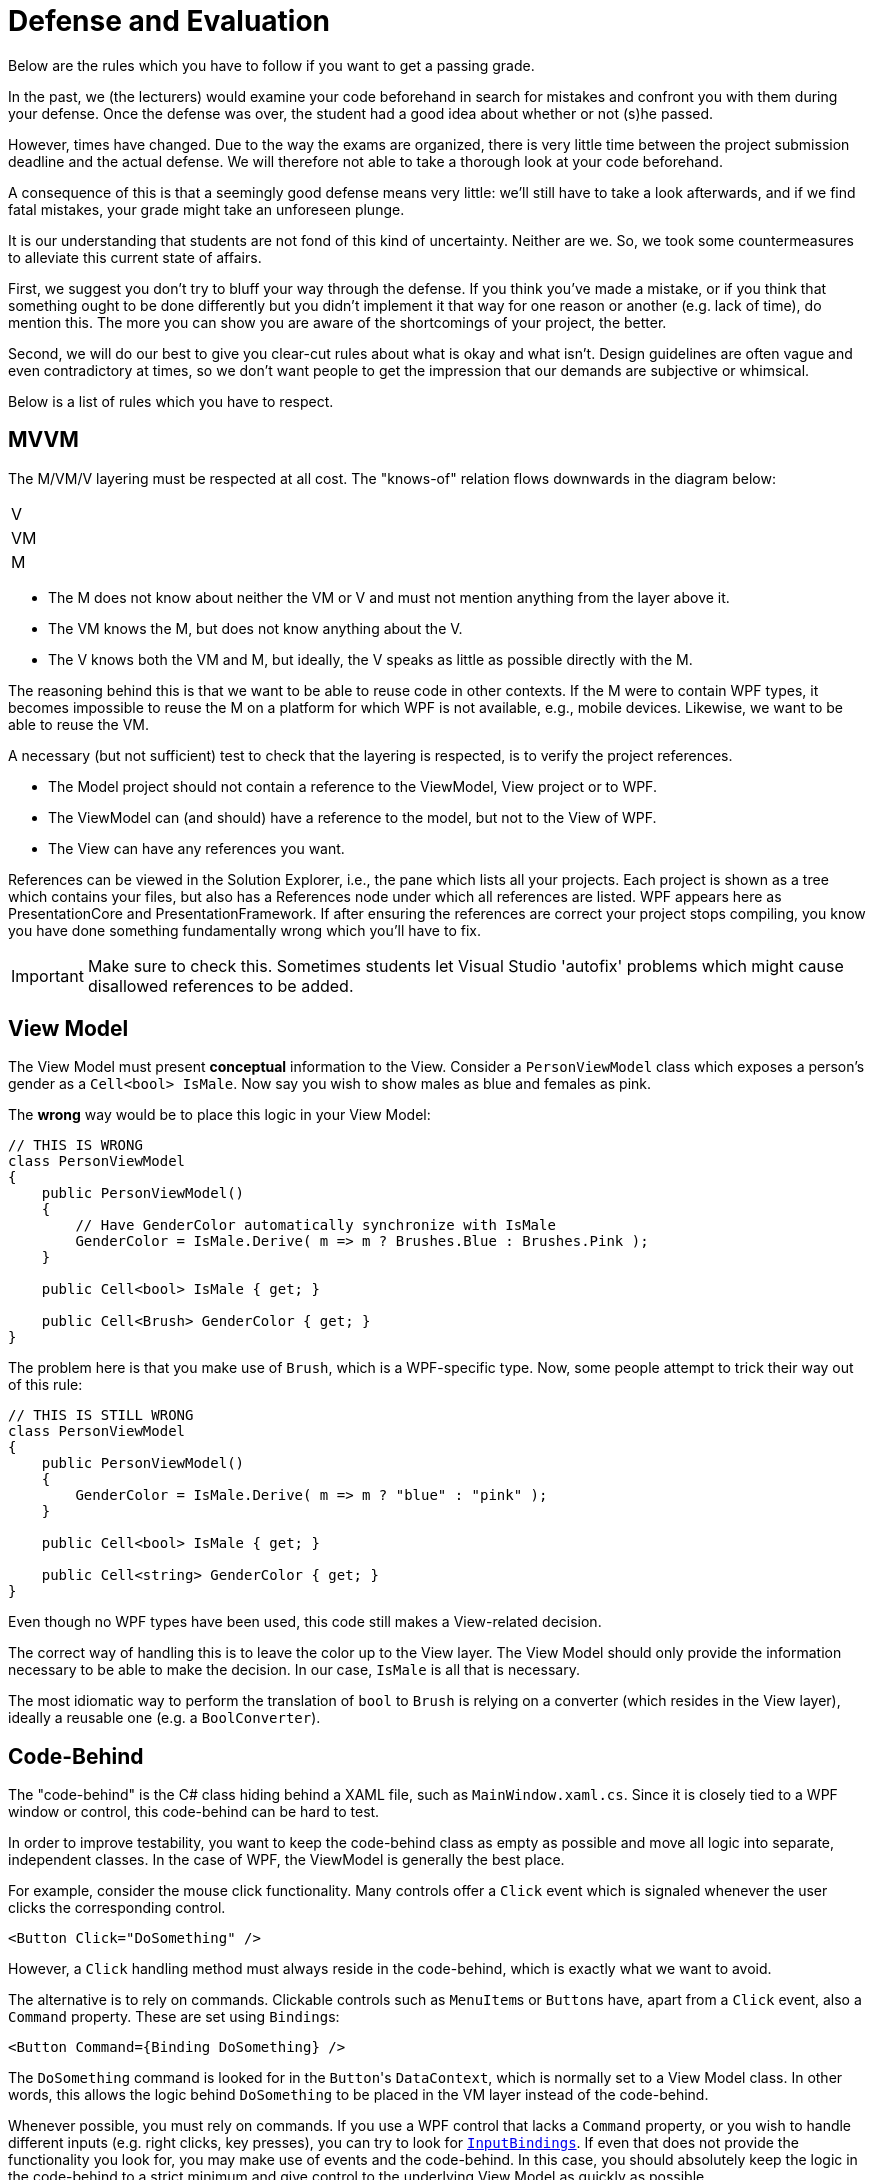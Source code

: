 = Defense and Evaluation

Below are the rules which you have to follow if you want to get a passing grade.

In the past, we (the lecturers) would examine your code beforehand in search for mistakes and confront you with them
during your defense.
Once the defense was over, the student had a good idea about whether or not (s)he passed.

However, times have changed.
Due to  the way the exams are organized, there is very little time between the project submission deadline and the actual defense.
We will therefore not able to take a thorough look at your code beforehand.

A consequence of this is that a seemingly good defense means very little: we'll still have to take a look afterwards, and if we find fatal mistakes, your grade might take an unforeseen plunge.

It is our understanding that students are not fond of this kind of uncertainty.
Neither are we.
So, we took some countermeasures to alleviate this current state of affairs.

First, we suggest you don't try to bluff your way through the defense.
If you think you've made a mistake, or if you think that something ought to be done differently but you didn't implement it that way for one reason or another (e.g. lack of time), do mention this.
The more you can show you are aware of the shortcomings of your project, the better.

Second, we will do our best to give you clear-cut rules about what is okay and what isn't.
Design guidelines are often vague and even contradictory at times, so we don't want people to get the impression that our demands are subjective or whimsical.

Below is a list of rules which you have to respect.

== MVVM

The M/VM/V layering must be respected at all cost.
The "knows-of" relation flows downwards in the diagram below:

[cols="^",width="10%"]
|===
| V
| VM
| M
|===


* The M does not know about neither the VM or V and must not mention anything from the layer above it.
* The VM knows the M, but does not know anything about the V.
* The V knows both the VM and M, but ideally, the V speaks as little as possible directly with the M.

The reasoning behind this is that we want to be able to reuse code in other contexts.
If the M were to contain WPF types, it becomes impossible to reuse the M on a platform for which WPF is not available, e.g., mobile devices.
Likewise, we want to be able to reuse the VM.

A necessary (but not sufficient) test to check that the layering is respected, is to verify the project references.

* The Model project should not contain a reference to the ViewModel, View project or to WPF.
* The ViewModel can (and should) have a reference to the model, but not to the View of WPF.
* The View can have any references you want.

References can be viewed in the Solution Explorer, i.e., the pane which lists all your projects.
Each project is shown as a tree which contains your files, but also has a References node under which all references are listed.
WPF appears here as PresentationCore and PresentationFramework.
If after ensuring the references are correct your project stops compiling, you know you have done something fundamentally wrong which you'll have to fix.

IMPORTANT: Make sure to check this.
Sometimes students let Visual Studio 'autofix' problems which might cause disallowed references to be added.

== View Model

The View Model must present *conceptual* information to the View.
Consider a `PersonViewModel` class which exposes a person's gender as a `Cell<bool> IsMale`.
Now say you wish to show males as blue and females as pink.

The **wrong** way would be to place this logic in your View Model:

[source,csharp]
----
// THIS IS WRONG
class PersonViewModel
{
    public PersonViewModel()
    {
        // Have GenderColor automatically synchronize with IsMale
        GenderColor = IsMale.Derive( m => m ? Brushes.Blue : Brushes.Pink );
    }

    public Cell<bool> IsMale { get; }

    public Cell<Brush> GenderColor { get; }
}
----

The problem here is that you make use of `Brush`, which is a WPF-specific type.
Now, some people attempt to trick their way out of this rule:

[source,csharp]
----
// THIS IS STILL WRONG
class PersonViewModel
{
    public PersonViewModel()
    {
        GenderColor = IsMale.Derive( m => m ? "blue" : "pink" );
    }

    public Cell<bool> IsMale { get; }

    public Cell<string> GenderColor { get; }
}
----

Even though no WPF types have been used, this code still makes a View-related decision.

The correct way of handling this is to leave the color up to the View layer.
The View Model should only provide the information necessary to be able to make the decision.
In our case, `IsMale` is all that is necessary.

The most idiomatic way to perform the translation of `bool` to `Brush` is relying on a converter (which resides in the View layer), ideally a reusable one (e.g. a `BoolConverter`).

== Code-Behind

The "code-behind" is the C# class hiding behind a XAML file, such as `MainWindow.xaml.cs`.
Since it is closely tied to a WPF window or control, this code-behind can be hard to test.

In order to improve testability, you want to keep the code-behind class as empty as possible and move all logic into separate, independent classes.
In the case of WPF, the ViewModel is generally the best place.

For example, consider the mouse click functionality.
Many controls offer a `Click` event which is signaled whenever the user clicks the corresponding control.

[source,xml]
----
<Button Click="DoSomething" />
----

However, a `Click` handling method must always reside in the code-behind, which is exactly what we want to avoid.

The alternative is to rely on commands.
Clickable controls such as ``MenuItem``s or ``Button``s have, apart from a `Click` event, also a `Command` property.
These are set using ``Binding``s:

[source,xml]
----
<Button Command={Binding DoSomething} />
----

The `DoSomething` command is looked for in the ``Button``'s `DataContext`, which is normally set to a View Model class.
In other words, this allows the logic behind `DoSomething` to be placed in the VM layer instead of the code-behind.

Whenever possible, you must rely on commands.
If you use a WPF control that lacks a `Command` property, or you wish to handle different inputs (e.g. right clicks, key presses), you can try to look for https://lmgtfy.com/?q=wpf+inputbindings[`InputBindings`].
If even that does not provide the functionality you look for, you may make use of events and the code-behind.
In this case, you should absolutely keep the logic in the code-behind to a strict minimum and give control to the underlying View Model as quickly as possible.

== Strings in the VM

Some students put string messages in their VM, for example `"You won!"`.
This violates MVVM principes: clearly, the message is meant to be shown to the user, and hence it is part of the view.

Consider what would happen if you were to have to localize your project: translators would have to rummage through your code in search of all strings that are exposed to the View layer.
This is something you should avoid.

Normally, all messages should be grouped into separate files, e.g. `french.json`, `english.json`, etc.
Every message then has its own id, and wherever in your project you want to show some message, you would only mention its id.
The framework would then know to look up this id in the correct language file.

We do not ask of you to go this far: for this course, it is sufficient that you put all such messages in the view, where
you are allowed to hard code them in XAML or converters.
You do not need to support multiple languages.

As mentioned earlier, the VM should only expose conceptual information.
If you want to be able to notify the user that (s)he has won, provide a `Cell<bool> hasWon` which the view can then choose to observe.

== Music in the VM

Music, sounds, etc. are all part of the view.
The VM should not in any way make reference to such things.
If you want some sound to start playing at a certain event (e.g. puzzle is solved), the VM should only provide a way to be notified when the puzzle is solved (e.g. an event or a `Cell<bool>`).
It is up to the view to keep an eye on this event/cell and play the sound when needed.

== Duplication

Try to keep duplication to a minimum.
For example, some students could have multiple commands, all of which are always enabled.
For each of these commands, they generally repeat the same code all over again:

[source,csharp]
----
public class SomeCommand : ICommand
{
    public event EventHandler CanExecuteChanged;

    public bool CanExecute( object parameter )
    {
        return true;
    }

    public void Execute( object parameter )
    {
        // Whatever
    }
}
----

Only the `Execute` method differs.
Whenever you notice such a pattern of shared code, *introduce a new class* that contains the command code and have other classes inherit from it.

Converters often suffer the same fate.
If converters look alike, again, find whatever they have in common, generalize the class using parameters, etc.
Unnecessary duplication of code is one of the cardinal sins of software engineering.
Do be critical of your own code.

== WinForms

WinForms is another Windows GUI library, i.e., an alternative to WPF.
In the past, some people have relied on WinForms classes to create their project.
This makes **no sense** whatsoever.
Please **do not** combine two GUI libraries in a single project.

Added to this, some used WinForms classes in their VM, claiming it was ok because their VM was not dependent on WPF.
While technically correct, we do not want the VM to be dependent on *any* GUI library.
In other words, using WinForms in your VM is in clear violation of the rules.
